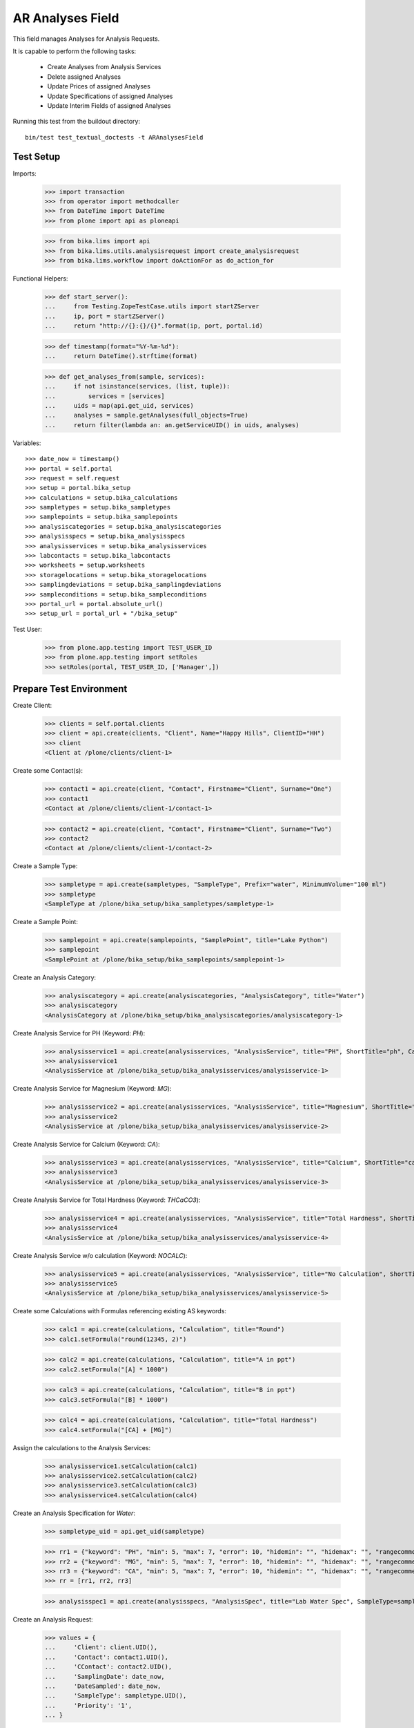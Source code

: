 AR Analyses Field
=================

This field manages Analyses for Analysis Requests.

It is capable to perform the following tasks:

  - Create Analyses from Analysis Services
  - Delete assigned Analyses
  - Update Prices of assigned Analyses
  - Update Specifications of assigned Analyses
  - Update Interim Fields of assigned Analyses

Running this test from the buildout directory::

    bin/test test_textual_doctests -t ARAnalysesField


Test Setup
----------

Imports:

    >>> import transaction
    >>> from operator import methodcaller
    >>> from DateTime import DateTime
    >>> from plone import api as ploneapi

    >>> from bika.lims import api
    >>> from bika.lims.utils.analysisrequest import create_analysisrequest
    >>> from bika.lims.workflow import doActionFor as do_action_for


Functional Helpers:

    >>> def start_server():
    ...     from Testing.ZopeTestCase.utils import startZServer
    ...     ip, port = startZServer()
    ...     return "http://{}:{}/{}".format(ip, port, portal.id)

    >>> def timestamp(format="%Y-%m-%d"):
    ...     return DateTime().strftime(format)

    >>> def get_analyses_from(sample, services):
    ...     if not isinstance(services, (list, tuple)):
    ...         services = [services]
    ...     uids = map(api.get_uid, services)
    ...     analyses = sample.getAnalyses(full_objects=True)
    ...     return filter(lambda an: an.getServiceUID() in uids, analyses)

Variables::

    >>> date_now = timestamp()
    >>> portal = self.portal
    >>> request = self.request
    >>> setup = portal.bika_setup
    >>> calculations = setup.bika_calculations
    >>> sampletypes = setup.bika_sampletypes
    >>> samplepoints = setup.bika_samplepoints
    >>> analysiscategories = setup.bika_analysiscategories
    >>> analysisspecs = setup.bika_analysisspecs
    >>> analysisservices = setup.bika_analysisservices
    >>> labcontacts = setup.bika_labcontacts
    >>> worksheets = setup.worksheets
    >>> storagelocations = setup.bika_storagelocations
    >>> samplingdeviations = setup.bika_samplingdeviations
    >>> sampleconditions = setup.bika_sampleconditions
    >>> portal_url = portal.absolute_url()
    >>> setup_url = portal_url + "/bika_setup"

Test User:

    >>> from plone.app.testing import TEST_USER_ID
    >>> from plone.app.testing import setRoles
    >>> setRoles(portal, TEST_USER_ID, ['Manager',])


Prepare Test Environment
------------------------

Create Client:

    >>> clients = self.portal.clients
    >>> client = api.create(clients, "Client", Name="Happy Hills", ClientID="HH")
    >>> client
    <Client at /plone/clients/client-1>

Create some Contact(s):

    >>> contact1 = api.create(client, "Contact", Firstname="Client", Surname="One")
    >>> contact1
    <Contact at /plone/clients/client-1/contact-1>

    >>> contact2 = api.create(client, "Contact", Firstname="Client", Surname="Two")
    >>> contact2
    <Contact at /plone/clients/client-1/contact-2>

Create a Sample Type:

    >>> sampletype = api.create(sampletypes, "SampleType", Prefix="water", MinimumVolume="100 ml")
    >>> sampletype
    <SampleType at /plone/bika_setup/bika_sampletypes/sampletype-1>

Create a Sample Point:

    >>> samplepoint = api.create(samplepoints, "SamplePoint", title="Lake Python")
    >>> samplepoint
    <SamplePoint at /plone/bika_setup/bika_samplepoints/samplepoint-1>

Create an Analysis Category:

    >>> analysiscategory = api.create(analysiscategories, "AnalysisCategory", title="Water")
    >>> analysiscategory
    <AnalysisCategory at /plone/bika_setup/bika_analysiscategories/analysiscategory-1>

Create Analysis Service for PH (Keyword: `PH`):

    >>> analysisservice1 = api.create(analysisservices, "AnalysisService", title="PH", ShortTitle="ph", Category=analysiscategory, Keyword="PH", Price="10")
    >>> analysisservice1
    <AnalysisService at /plone/bika_setup/bika_analysisservices/analysisservice-1>

Create Analysis Service for Magnesium (Keyword: `MG`):

    >>> analysisservice2 = api.create(analysisservices, "AnalysisService", title="Magnesium", ShortTitle="mg", Category=analysiscategory, Keyword="MG", Price="20")
    >>> analysisservice2
    <AnalysisService at /plone/bika_setup/bika_analysisservices/analysisservice-2>

Create Analysis Service for Calcium (Keyword: `CA`):

    >>> analysisservice3 = api.create(analysisservices, "AnalysisService", title="Calcium", ShortTitle="ca", Category=analysiscategory, Keyword="CA", Price="30")
    >>> analysisservice3
    <AnalysisService at /plone/bika_setup/bika_analysisservices/analysisservice-3>

Create Analysis Service for Total Hardness (Keyword: `THCaCO3`):

    >>> analysisservice4 = api.create(analysisservices, "AnalysisService", title="Total Hardness", ShortTitle="Tot. Hard", Category=analysiscategory, Keyword="THCaCO3", Price="40")
    >>> analysisservice4
    <AnalysisService at /plone/bika_setup/bika_analysisservices/analysisservice-4>

Create Analysis Service w/o calculation (Keyword: `NOCALC`):

    >>> analysisservice5 = api.create(analysisservices, "AnalysisService", title="No Calculation", ShortTitle="nocalc", Category=analysiscategory, Keyword="NoCalc", Price="50")
    >>> analysisservice5
    <AnalysisService at /plone/bika_setup/bika_analysisservices/analysisservice-5>

Create some Calculations with Formulas referencing existing AS keywords:

    >>> calc1 = api.create(calculations, "Calculation", title="Round")
    >>> calc1.setFormula("round(12345, 2)")

    >>> calc2 = api.create(calculations, "Calculation", title="A in ppt")
    >>> calc2.setFormula("[A] * 1000")

    >>> calc3 = api.create(calculations, "Calculation", title="B in ppt")
    >>> calc3.setFormula("[B] * 1000")

    >>> calc4 = api.create(calculations, "Calculation", title="Total Hardness")
    >>> calc4.setFormula("[CA] + [MG]")

Assign the calculations to the Analysis Services:

    >>> analysisservice1.setCalculation(calc1)
    >>> analysisservice2.setCalculation(calc2)
    >>> analysisservice3.setCalculation(calc3)
    >>> analysisservice4.setCalculation(calc4)

Create an Analysis Specification for `Water`:

    >>> sampletype_uid = api.get_uid(sampletype)

    >>> rr1 = {"keyword": "PH", "min": 5, "max": 7, "error": 10, "hidemin": "", "hidemax": "", "rangecomment": "Lab PH Spec"}
    >>> rr2 = {"keyword": "MG", "min": 5, "max": 7, "error": 10, "hidemin": "", "hidemax": "", "rangecomment": "Lab MG Spec"}
    >>> rr3 = {"keyword": "CA", "min": 5, "max": 7, "error": 10, "hidemin": "", "hidemax": "", "rangecomment": "Lab CA Spec"}
    >>> rr = [rr1, rr2, rr3]

    >>> analysisspec1 = api.create(analysisspecs, "AnalysisSpec", title="Lab Water Spec", SampleType=sampletype_uid, ResultsRange=rr)

Create an Analysis Request:

    >>> values = {
    ...     'Client': client.UID(),
    ...     'Contact': contact1.UID(),
    ...     'CContact': contact2.UID(),
    ...     'SamplingDate': date_now,
    ...     'DateSampled': date_now,
    ...     'SampleType': sampletype.UID(),
    ...     'Priority': '1',
    ... }

    >>> service_uids = [analysisservice1.UID()]
    >>> ar = create_analysisrequest(client, request, values, service_uids)
    >>> ar
    <AnalysisRequest at /plone/clients/client-1/water-0001>


ARAnalysesField
---------------

This field maintains `Analyses` within `AnalysesRequests`:

    >>> field = ar.getField("Analyses")
    >>> field.type
    'analyses'

    >>> from bika.lims.interfaces import IARAnalysesField
    >>> IARAnalysesField.providedBy(field)
    True


Getting Analyses
................

The `get` method returns a list of assined analyses brains:

    >>> field.get(ar)
    [<Products.ZCatalog.Catalog.mybrains object at ...>]

The full objects can be obtained by passing in `full_objects=True`:

    >>> field.get(ar, full_objects=True)
    [<Analysis at /plone/clients/client-1/water-0001/PH>]

The analysis `PH` is now contained in the AR:

    >>> ar.objectValues("Analysis")
    [<Analysis at /plone/clients/client-1/water-0001/PH>]


Setting Analyses
................

The `set` method returns a list of new created analyses.

The field takes the following parameters:

    - items is a list that contains the items to be set:
        The list can contain Analysis objects/brains, AnalysisService
        objects/brains and/or Analysis Service uids.

    - prices is a dictionary:
        key = AnalysisService UID
        value = price

    - specs is a list of dictionaries:
        key = AnalysisService UID
        value = dictionary: defined in ResultsRange field definition

Pass in all prior created Analysis Services:

    >>> all_services = [analysisservice1, analysisservice2, analysisservice3]
    >>> field.set(ar, all_services)

We expect to have now the `CA` and `MG` Analyses as well:

    >>> sorted(ar.objectValues("Analysis"), key=methodcaller('getId'))
    [<Analysis at /plone/clients/client-1/water-0001/CA>, <Analysis at /plone/clients/client-1/water-0001/MG>, <Analysis at /plone/clients/client-1/water-0001/PH>]

Removing Analyses is done by omitting those from the `items` list:

    >>> field.set(ar, [analysisservice1])

Now there should be again only one Analysis assigned:

    >>> len(ar.objectValues("Analysis"))
    1

We expect to have just the `PH` Analysis again:

    >>> ar.objectValues("Analysis")
    [<Analysis at /plone/clients/client-1/water-0001/PH>]

The field can also handle UIDs of Analyses Services:

    >>> service_uids = map(api.get_uid, all_services)
    >>> field.set(ar, service_uids)

We expect again to have all the three Analyses:

    >>> sorted(ar.objectValues("Analysis"), key=methodcaller("getId"))
    [<Analysis at /plone/clients/client-1/water-0001/CA>, <Analysis at /plone/clients/client-1/water-0001/MG>, <Analysis at /plone/clients/client-1/water-0001/PH>]

The field should also handle catalog brains:

    >>> brains = api.search({"portal_type": "AnalysisService", "getKeyword": "CA"})
    >>> brains
    [<Products.ZCatalog.Catalog.mybrains object at 0x...>]

    >>> brain = brains[0]
    >>> api.get_title(brain)
    'Calcium'

    >>> field.set(ar, [brain])

We expect now to have just the `CA` analysis assigned:

    >>> ar.objectValues("Analysis")
    [<Analysis at /plone/clients/client-1/water-0001/CA>]

Now let's try int mixed, one catalog brain and one object:

    >>> field.set(ar, [analysisservice1, brain])

We expect now to have now `PH` and `CA`:

    >>> sorted(ar.objectValues("Analysis"), key=methodcaller("getId"))
    [<Analysis at /plone/clients/client-1/water-0001/CA>, <Analysis at /plone/clients/client-1/water-0001/PH>]

Finally, we test it with an `Analysis` object:

    >>> analysis1 = ar["PH"]
    >>> field.set(ar, [analysis1])

    >>> sorted(ar.objectValues("Analysis"), key=methodcaller("getId"))
    [<Analysis at /plone/clients/client-1/water-0001/PH>]


Setting Analysis Specifications
...............................

Specifications are defined on the `ResultsRange` field of an Analysis Request.
It is a dictionary with the following keys and values:

    - keyword: The Keyword of the Analysis Service
    - min: The minimum allowed value
    - max: The maximum allowed value
    - error: The error percentage
    - hidemin: ?
    - hidemax: ?
    - rangecomment: ?

Each Analysis can request its own Specification (Result Range):

    >>> field.set(ar, all_services)

    >>> analysis1 = ar[analysisservice1.getKeyword()]
    >>> analysis2 = ar[analysisservice2.getKeyword()]
    >>> analysis3 = ar[analysisservice3.getKeyword()]

Now we will set the analyses with custom specifications through the
ARAnalysesField. This should set the custom Specifications on the Analysis
Request and have precedence over the lab specifications:

    >>> spec_min = 5.5
    >>> spec_max = 7.5
    >>> error = 5

    >>> arr1 = {"keyword": "PH", "min": 5.5, "max": 7.5, "error": 5, "hidemin": "", "hidemax": "", "rangecomment": "My PH Spec"}
    >>> arr2 = {"keyword": "MG", "min": 5.5, "max": 7.5, "error": 5, "hidemin": "", "hidemax": "", "rangecomment": "My MG Spec"}
    >>> arr3 = {"keyword": "CA", "min": 5.5, "max": 7.5, "error": 5, "hidemin": "", "hidemax": "", "rangecomment": "My CA Spec"}
    >>> arr = [arr1, arr2, arr3]

    >>> all_analyses = [analysis1, analysis2, analysis3]
    >>> field.set(ar, all_analyses, specs=arr)

    >>> myspec1 = analysis1.getResultsRange()
    >>> myspec1.get("rangecomment")
    'My PH Spec'

    >>> myspec2 = analysis2.getResultsRange()
    >>> myspec2.get("rangecomment")
    'My MG Spec'

    >>> myspec3 = analysis3.getResultsRange()
    >>> myspec3.get("rangecomment")
    'My CA Spec'

Result Ranges are set to analyses level, but not present in the AR:

    >>> sorted(map(lambda r: r.get("rangecomment"), ar.getResultsRange()))
    []

Now we simulate the form input data of the ARs "Manage Analysis" form, so that
the User only selected the `PH` service and gave some custom specifications for
this Analysis.

The specifications get applied if the keyword matches:

    >>> ph_specs = {"keyword": analysis1.getKeyword(), "min": 5.2, "max": 7.9, "error": 3}
    >>> field.set(ar, [analysis1], specs=[ph_specs])

We expect to have now just one Analysis set:

    >>> analyses = field.get(ar, full_objects=True)
    >>> analyses
    [<Analysis at /plone/clients/client-1/water-0001/PH>]

And the specification should be according to the values we have set

    >>> ph = analyses[0]
    >>> phspec = ph.getResultsRange()

    >>> phspec.get("min")
    5.2

    >>> phspec.get("max")
    7.9

    >>> phspec.get("error")
    3


Setting Analyses Prices
.......................

Prices are primarily defined on Analyses Services:

    >>> analysisservice1.getPrice()
    '10.00'

    >>> analysisservice2.getPrice()
    '20.00'

    >>> analysisservice3.getPrice()
    '30.00'

Created Analyses inherit that price:

    >>> field.set(ar, all_services)

    >>> analysis1 = ar[analysisservice1.getKeyword()]
    >>> analysis2 = ar[analysisservice2.getKeyword()]
    >>> analysis3 = ar[analysisservice3.getKeyword()]

    >>> analysis1.getPrice()
    '10.00'

    >>> analysis2.getPrice()
    '20.00'

    >>> analysis3.getPrice()
    '30.00'

The `setter` also allows to set custom prices for the Analyses:

    >>> prices = {
    ...     analysisservice1.UID(): "100",
    ...     analysisservice2.UID(): "200",
    ...     analysisservice3.UID(): "300",
    ... }

Now we set the field with all analyses services and new prices:

    >>> field.set(ar, all_services, prices=prices)

The Analyses have now the new prices:

    >>> analysis1.getPrice()
    '100.00'

    >>> analysis2.getPrice()
    '200.00'

    >>> analysis3.getPrice()
    '300.00'

The Services should retain the old prices:

    >>> analysisservice1.getPrice()
    '10.00'

    >>> analysisservice2.getPrice()
    '20.00'

    >>> analysisservice3.getPrice()
    '30.00'


Calculations and Interim Fields
...............................

When an Analysis is assigned to an AR, it inherits its Calculation and Interim Fields.

Create some interim fields:

    >>> interim1 = {"keyword": "A", "title": "Interim A", "value": 1, "hidden": False, "type": "int", "unit": "x"}
    >>> interim2 = {"keyword": "B", "title": "Interim B", "value": 2, "hidden": False, "type": "int", "unit": "x"}
    >>> interim3 = {"keyword": "C", "title": "Interim C", "value": 3, "hidden": False, "type": "int", "unit": "x"}
    >>> interim4 = {"keyword": "D", "title": "Interim D", "value": 4, "hidden": False, "type": "int", "unit": "x"}

Append interim field `A` to the `Total Hardness` Calculation:

    >>> calc4.setInterimFields([interim1])
    >>> map(lambda x: x["keyword"], calc4.getInterimFields())
    ['A']

Append interim field `B` to the `Total Hardness` Analysis Service:

    >>> analysisservice4.setInterimFields([interim2])
    >>> map(lambda x: x["keyword"], analysisservice4.getInterimFields())
    ['B', 'A']

Now we assign the `Total Hardness` Analysis Service:

    >>> field.set(ar, [analysisservice4])
    >>> new_analyses = get_analyses_from(ar, analysisservice4)
    >>> analysis = new_analyses[0]
    >>> analysis
    <Analysis at /plone/clients/client-1/water-0001/THCaCO3>

The created Analysis has the same Calculation attached, as the Analysis Service:

    >>> analysis_calc = analysis.getCalculation()
    >>> analysis_calc
    <Calculation at /plone/bika_setup/bika_calculations/calculation-4>

And therefore, also the same Interim Fields as the Calculation:

    >>> map(lambda x: x["keyword"], analysis_calc.getInterimFields())
    ['A']

The Analysis also inherits the Interim Fields of the Analysis Service:

    >>> map(lambda x: x["keyword"], analysis.getInterimFields())
    ['B', 'A']

But what happens if the Interim Fields of either the Analysis Service or of the
Calculation change and the AR is updated with the same Analysis Service?

Change the Interim Field of the Calculation to `C`:

    >>> calc4.setInterimFields([interim3])
    >>> map(lambda x: x["keyword"], calc4.getInterimFields())
    ['C']

Change the Interim Fields of the Analysis Service to `D`:

    >>> analysisservice4.setInterimFields([interim4])

The Analysis Service returns the interim fields from the Calculation too:

    >>> map(lambda x: x["keyword"], analysisservice4.getInterimFields())
    ['D', 'C']

Update the AR with the new Analysis Service:

    >>> field.set(ar, [analysisservice4])

The Analysis should be still there:

    >>> analysis = ar[analysisservice4.getKeyword()]
    >>> analysis
    <Analysis at /plone/clients/client-1/water-0001/THCaCO3>

The calculation should be still there:

    >>> analysis_calc = analysis.getCalculation()
    >>> analysis_calc
    <Calculation at /plone/bika_setup/bika_calculations/calculation-4>

And therefore, also the same Interim Fields as the Calculation:

    >>> map(lambda x: x["keyword"], analysis_calc.getInterimFields())
    ['C']

The existing Analysis retains the initial Interim Fields of the Analysis
Service, together with the interim from the associated Calculation:

    >>> map(lambda x: x["keyword"], analysis.getInterimFields())
    ['B', 'A']


Worksheets
..........

If the an Analysis is assigned to a worksheet, it should be detached before it
is removed from an Analysis Request.

Assign the `PH` Analysis:

    >>> field.set(ar, [analysisservice1])
    >>> new_analyses = ar.getAnalyses(full_objects=True)

Create a new Worksheet and assign the Analysis to it:

    >>> ws = api.create(worksheets, "Worksheet", "WS")
    >>> analysis = new_analyses[0]
    >>> ws.addAnalysis(analysis)

The analysis is not associated to the Worksheet because the AR is not received:

    >>> analysis.getWorksheet() is None
    True
    >>> ws.getAnalyses()
    []
    >>> success = do_action_for(ar, "receive")
    >>> api.get_workflow_status_of(ar)
    'sample_received'

Try to assign again the Analysis to the Worksheet:

    >>> ws.addAnalysis(analysis)

The analysis is associated to the Worksheet:

    >>> analysis.getWorksheet().UID() == ws.UID()
    True

The worksheet contains now the Analysis:

    >>> ws.getAnalyses()
    [<Analysis at /plone/clients/client-1/water-0001/PH>]

Removing the analysis from the AR also unassignes it from the worksheet:

    >>> field.set(ar, [analysisservice2])

    >>> ws.getAnalyses()
    []


Dependencies
............

The Analysis Service `Total Hardness` uses the `Total Hardness` Calculation:

    >>> analysisservice4.getCalculation()
    <Calculation at /plone/bika_setup/bika_calculations/calculation-4>

The Calculation is dependent on the `CA` and `MG` Services through its Formula:

    >>> analysisservice4.getCalculation().getFormula()
    '[CA] + [MG]'

Get the dependent services:

    >>> sorted(analysisservice4.getServiceDependencies(), key=methodcaller('getId'))
    [<AnalysisService at /plone/bika_setup/bika_analysisservices/analysisservice-2>, <AnalysisService at /plone/bika_setup/bika_analysisservices/analysisservice-3>]

We expect that dependent services get automatically set:

    >>> field.set(ar, [analysisservice4])

    >>> sorted(ar.objectValues("Analysis"), key=methodcaller('getId'))
    [<Analysis at /plone/clients/client-1/water-0001/CA>, <Analysis at /plone/clients/client-1/water-0001/MG>, <Analysis at /plone/clients/client-1/water-0001/THCaCO3>]


Attachments
-----------

Attachments can be assigned to the Analysis Request or to individual Analyses.

If an attachment was assigned to a specific analysis, it must be deleted if the
Analysis was removed, see https://github.com/senaite/senaite.core/issues/1025.

Hoever, for invalidated/retested ARs the attachments are linked to the original
AR/Analyses as well as to the retested AR/Analyses. Therefore, it must be
retained when it is still referenced.

Create a new AR and assign the *PH* analysis:

    >>> service_uids = [analysisservice1.UID()]
    >>> ar2 = create_analysisrequest(client, request, values, service_uids)
    >>> ar2
    <AnalysisRequest at /plone/clients/client-1/water-0002>

Get the analysis:

    >>> an1 = ar2[analysisservice1.getKeyword()]
    >>> an1
    <Analysis at /plone/clients/client-1/water-0002/PH>

It should have *no* attachments assigned:

    >>> an1.getAttachment()
    []

We create a new attachment in the client and assign it to this specific analysis:

    >>> att1 = api.create(ar2.getClient(), "Attachment", title="PH.png")
    >>> an1.setAttachment(att1)
    >>> an1.getAttachment()
    [<Attachment at /plone/clients/client-1/attachment-1>]

Now we remove the *PH* analysis. Since it is prohibited by the field to remove
all analyses from an AR, we will set here some other analyses instead:

    >>> field.set(ar2, [analysisservice2, analysisservice3])

The attachment should be deleted from the client folder as well:

    >>> att1.getId() in ar2.getClient().objectIds()
    False

Re-adding the *PH* analysis should start with no attachments:

    >>> field.set(ar2, [analysisservice1, analysisservice2, analysisservice3])
    >>> an1 = ar2[analysisservice1.getKeyword()]
    >>> an1.getAttachment()
    []

This should work as well when multiple attachments are assigned.

    >>> field.set(ar2, [analysisservice1, analysisservice2])

    >>> an1 = ar2[analysisservice1.getKeyword()]
    >>> an2 = ar2[analysisservice2.getKeyword()]

    >>> att2 = api.create(ar2.getClient(), "Attachment", title="test2.png")
    >>> att3 = api.create(ar2.getClient(), "Attachment", title="test3.png")
    >>> att4 = api.create(ar2.getClient(), "Attachment", title="test4.png")

    >>> att5 = api.create(ar2.getClient(), "Attachment", title="test5.png")
    >>> att6 = api.create(ar2.getClient(), "Attachment", title="test6.png")
    >>> att7 = api.create(ar2.getClient(), "Attachment", title="test7.png")

Assign the first half of the attachments to the *PH* analysis:

    >>> an1.setAttachment([att2, att3, att4])
    >>> an1.getAttachment()
    [<Attachment at /plone/clients/client-1/attachment-2>, <Attachment at /plone/clients/client-1/attachment-3>, <Attachment at /plone/clients/client-1/attachment-4>]

Assign the second half of the attachments to the *Magnesium* analysis:

    >>> an2.setAttachment([att5, att6, att7])
    >>> an2.getAttachment()
    [<Attachment at /plone/clients/client-1/attachment-5>, <Attachment at /plone/clients/client-1/attachment-6>, <Attachment at /plone/clients/client-1/attachment-7>]

Removing the *PH* analysis should also remove all the assigned attachments:

    >>> field.set(ar2, [analysisservice2])

    >>> att2.getId() in ar2.getClient().objectIds()
    False

    >>> att3.getId() in ar2.getClient().objectIds()
    False

    >>> att4.getId() in ar2.getClient().objectIds()
    False

The attachments of *Magnesium* should be still there:

    >>> att5.getId() in ar2.getClient().objectIds()
    True

    >>> att6.getId() in ar2.getClient().objectIds()
    True

    >>> att7.getId() in ar2.getClient().objectIds()
    True


Attachments linked to multiple ARs/ANs
......................................

When an AR is invalidated, a copy of it get created for retesting. This copy
holds also the Attachments as references.

Create a new AR for that and assign a service w/o caclucation:

    >>> service_uids = [analysisservice5.UID()]
    >>> ar3 = create_analysisrequest(client, request, values, service_uids)
    >>> ar3
    <AnalysisRequest at /plone/clients/client-1/water-0003>

Receive the AR:

    >>> transitioned = do_action_for(ar3, "receive")
    >>> transitioned[0]
    True

    >>> ar3.portal_workflow.getInfoFor(ar3, "review_state")
    'sample_received'

Assign an attachment to the AR:

    >>> att_ar = api.create(ar3.getClient(), "Attachment", title="ar.png")
    >>> ar3.setAttachment(att_ar)
    >>> ar3.getAttachment()
    [<Attachment at /plone/clients/client-1/attachment-8>]

Assign an attachment to the Analysis:

    >>> an = ar3[analysisservice5.getKeyword()]
    >>> att_an = api.create(ar3.getClient(), "Attachment", title="an.png")
    >>> an.setAttachment(att_an)
    >>> an.getAttachment()
    [<Attachment at /plone/clients/client-1/attachment-9>]

Set the results of the Analysis and submit and verify them directly.
Therefore, self-verification must be allowed in the setup:

    >>> setup.setSelfVerificationEnabled(True)

    >>> for analysis in ar3.getAnalyses(full_objects=True):
    ...     analysis.setResult("12")
    ...     transitioned = do_action_for(analysis, "submit")
    ...     transitioned = do_action_for(analysis, "verify")

Finally we can publish the AR:

    >>> transitioned = do_action_for(ar3, "publish")

And invalidate it directly:

    >>> transitioned = do_action_for(ar3, "invalidate")

A new AR is automatically created for retesting:

    >>> ar_retest = ar3.getRetest()
    >>> ar_retest
    <AnalysisRequest at /plone/clients/client-1/water-0003-R01>

    >>> an_retest = ar3.getRetest()[analysisservice5.getKeyword()]
    >>> an_retest
    <Analysis at /plone/clients/client-1/water-0003-R01/NoCalc>

However, this retest AR **references the same Attachments** as the original AR:

    >>> ar_retest.getAttachment() == ar3.getAttachment()
    True

    >>> att_ar.getLinkedRequests()
    [<AnalysisRequest at /plone/clients/client-1/water-0003-R01>, <AnalysisRequest at /plone/clients/client-1/water-0003>]

    >>> att_ar.getLinkedAnalyses()
    []

And all contained Analyses of the retest keep references to the same Attachments:

    >>> an_retest.getAttachment() == an.getAttachment()
    True

    >>> att_an.getLinkedRequests()
    []

    >>> att_an.getLinkedAnalyses()
    [<Analysis at /plone/clients/client-1/water-0003/NoCalc>, <Analysis at /plone/clients/client-1/water-0003-R01/NoCalc>]

This means that removing that attachment from the retest should **not** delete
the attachment from the original AR:

    >>> field.set(ar_retest, [analysisservice1])
    >>> an.getAttachment()
    [<Attachment at /plone/clients/client-1/attachment-9>]

    >>> att_an.getId() in ar3.getClient().objectIds()
    True

And the attachment is now only linked to the attachment of the original analysis:

    >>> att_an.getLinkedAnalyses()
    [<Analysis at /plone/clients/client-1/water-0003/NoCalc>]
